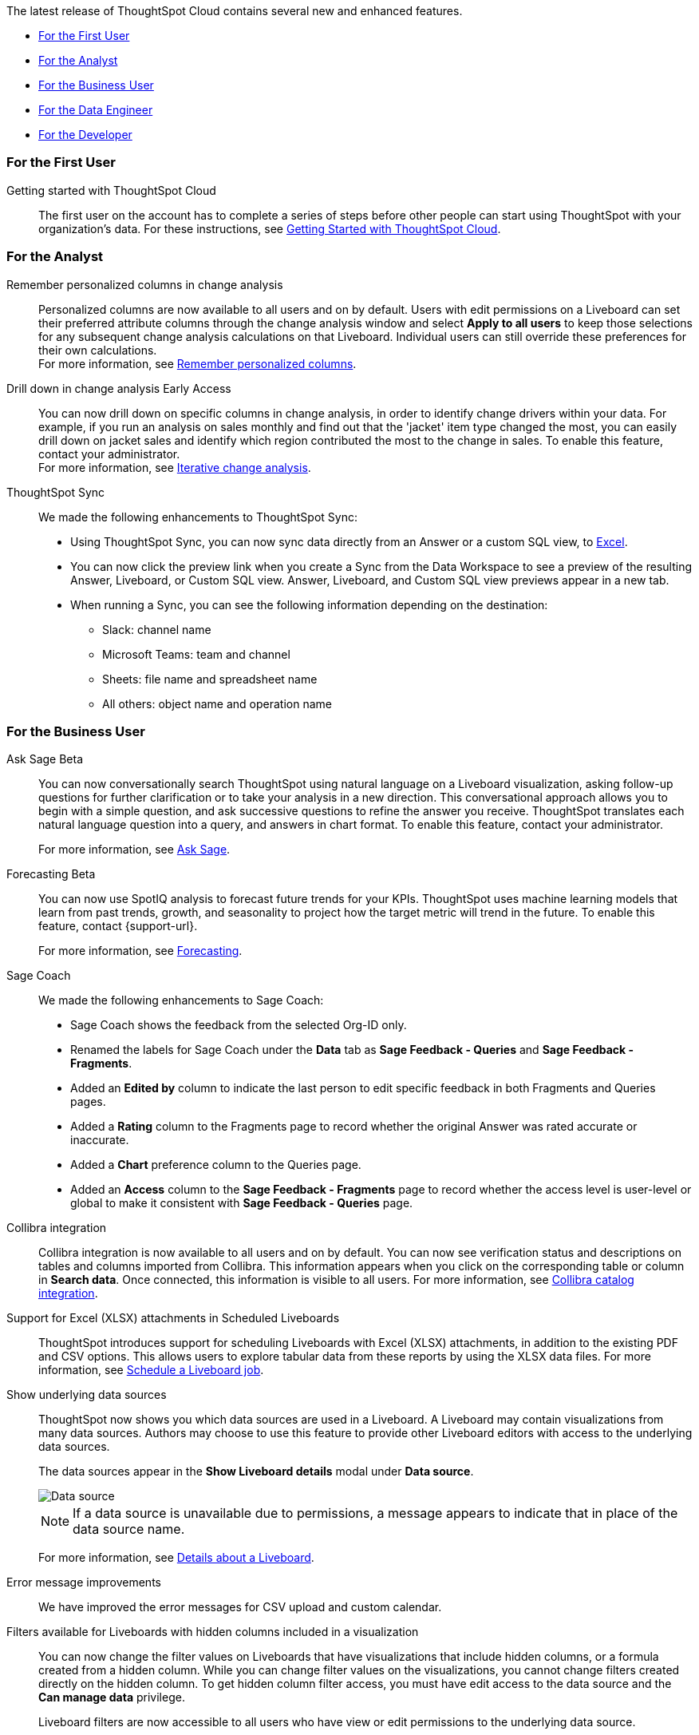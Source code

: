 The latest release of ThoughtSpot Cloud contains several new and enhanced features.

* <<9-12-0-cl-first,For the First User>>
* <<9-12-0-cl-analyst,For the Analyst>>
* <<9-12-0-cl-business-user,For the Business User>>
* <<9-12-0-cl-data-engineer,For the Data Engineer>>
* <<9-12-0-cl-developer,For the Developer>>

[#9-12-0-cl-first]
=== For the First User

Getting started with ThoughtSpot Cloud::
The first user on the account has to complete a series of steps before other people can start using ThoughtSpot with your organization's data.
For these instructions, see xref:ts-cloud-getting-started.adoc[Getting Started with ThoughtSpot Cloud].

[#9-12-0-cl-analyst]
=== For the Analyst

// Naomi – SCAL-181312. documentation JIRA scal-201645.
Remember personalized columns in change analysis::
Personalized columns are now available to all users and on by default. Users with edit permissions on a Liveboard can set their preferred attribute columns through the change analysis window and select *Apply to all users* to keep those selections for any subsequent change analysis calculations on that Liveboard. Individual users can still override these preferences for their own calculations. +
For more information, see
xref:spotiq-change.adoc#remember-personalized[Remember personalized columns].

// Naomi – SCAL-176265. documentation JIRA scal-201646.
Drill down in change analysis [.badge.badge-early-access-relnotes]#Early Access#:: You can now drill down on specific columns in change analysis, in order to identify change drivers within your data. For example, if you run an analysis on sales monthly and find out that the 'jacket' item type changed the most, you can easily drill down on jacket sales and identify which region contributed the most to the change in sales. To enable this feature, contact your administrator. +
For more information, see
xref:spotiq-change.adoc#iterative[Iterative change analysis].

// Naomi – SCAL-180961. SCAL-130010. Documentation JIRA scal-201647. documentation JIRA scal-201649.
ThoughtSpot Sync::
We made the following enhancements to ThoughtSpot Sync:

* Using ThoughtSpot Sync, you can now sync data directly from an Answer or a custom SQL view, to xref:sync-ms-excel.adoc[Excel].
* You can now click the preview link when you create a Sync from the Data Workspace to see a preview of the resulting Answer, Liveboard, or Custom SQL view. Answer, Liveboard, and Custom SQL view previews appear in a new tab.
* When running a Sync, you can see the following information depending on the destination:

** Slack: channel name
** Microsoft Teams: team and channel
** Sheets: file name and spreadsheet name
** All others: object name and operation name

[#9-12-0-cl-business-user]
=== For the Business User

// Naomi – SCAL-188039. documentation jira SCAL-201656.
Ask Sage [.badge.badge-beta-relnotes]#Beta#::
You can now conversationally search ThoughtSpot using natural language on a Liveboard visualization, asking follow-up questions for further clarification or to take your analysis in a new direction. This conversational approach allows you to begin with a simple question, and ask successive questions to refine the answer you receive. ThoughtSpot translates each natural language question into a query, and answers in chart format. To enable this feature, contact your administrator.
+
For more information, see xref:ask-sage.adoc[Ask Sage].

// Naomi -- SCAL-153878. documentation jira SCAL-201644.
Forecasting [.badge.badge-beta-relnotes]#Beta#::
You can now use SpotIQ analysis to forecast future trends for your KPIs. ThoughtSpot uses machine learning models that learn from past trends, growth, and seasonality to project how the target metric will trend in the future. To enable this feature, contact {support-url}.
+
For more information, see xref:spotiq-forecasting.adoc[Forecasting].

// Naomi – SCAL-179981. documentation jira SCAL-202909 (approved).
Sage Coach::
We made the following enhancements to Sage Coach:

* Sage Coach shows the feedback from the selected Org-ID only.
* Renamed the labels for Sage Coach under the *Data* tab as *Sage Feedback - Queries* and *Sage Feedback - Fragments*.
* Added an *Edited by* column to indicate the last person to edit specific feedback in both Fragments and Queries pages.
* Added a *Rating* column to the Fragments page to record whether the original Answer was rated accurate or inaccurate.
* Added a *Chart* preference column to the Queries page.
* Added an *Access* column to the *Sage Feedback - Fragments* page to record whether the access level is user-level or global to make it consistent with *Sage Feedback - Queries* page.

// Naomi -- SCAL-187745. documentation JIRA scal-201640
Collibra integration::
Collibra integration is now available to all users and on by default. You can now see verification status and descriptions on tables and columns imported from Collibra. This information appears when you click on the corresponding table or column in *Search data*. Once connected, this information is visible to all users. For more information, see xref:catalog-integration-collibra.adoc[Collibra catalog integration].

////
Email digest::
ThoughtSpot delivers an email digest to users to provide updates about new and trending Liveboards from their cluster based on total views, favorites, and noteworthy community articles. All users who sign in to ThoughtSpot are automatically subscribed to email digests. Users can manage their preferences for email digests. Administrators can turn this feature on and off, or change the default frequency to weekly, monthly, or quarterly.
    // Mary – SCAL-179683 Doc JIRA SCAL-201820. move lower possibly?
// PM: Mohil - May 6 removed from 9.12.0.cl per Mohil
////

Support for Excel (XLSX) attachments in Scheduled Liveboards::
ThoughtSpot introduces support for scheduling Liveboards with Excel (XLSX) attachments, in addition to the existing PDF and CSV options. This allows users to explore tabular data from these reports by using the XLSX data files.
For more information, see xref:liveboard-schedule.adoc[Schedule a Liveboard job].
// Mary – SCAL-140254 Doc JIRA SCAL-201825 .

Show underlying data sources::
ThoughtSpot now shows you which data sources are used in a Liveboard. A Liveboard may contain visualizations from many data sources. Authors may choose to use this feature to provide other Liveboard editors with access to the underlying data sources.
+
The data sources appear in the *Show Liveboard details* modal under *Data source*.
+
image::data-source.png[Data source]
+
NOTE: If a data source is unavailable due to permissions, a message appears to indicate that in place of the data source name.
+
For more information, see xref:liveboard.adoc[Details about a Liveboard].
// Mary – SCAL-190726 Doc JIRA SCAL-201822.

// Naomi. SCAL-178764. docs JIRA SCAL-204357
Error message improvements:: We have improved the error messages for CSV upload and custom calendar.

Filters available for Liveboards with hidden columns included in a visualization::
You can now change the filter values on Liveboards that have visualizations that include hidden columns, or a formula created from a hidden column. While you can change filter values on the visualizations, you cannot change filters created directly on the hidden column. To get hidden column filter access, you must have edit access to the data source and the *Can manage data* privilege.
+
Liveboard filters are now accessible to all users who have view or edit permissions to the underlying data source.
+
NOTE: Previously, users who did not have edit access to the underlying worksheet of a Liveboard with filters, could not update the Liveboard filters if the Liveboard used a hidden column. This was the case even if the user had view access to the underlying worksheets.
+
For more information, see xref:liveboard-filters.adoc[Liveboard filters].
// Mary – SCAL-157372 Doc JIRA SCAL-201823

[#9-12-0-cl-data-engineer]
=== For the Data Engineer

// Naomi – SCAL-180544. documentation JIRA SCAL-204538 (approved)
Semi-additive measures with first and last values [.badge.badge-early-access-relnotes]#Early Access#::
A semi-additive measure, also known as snapshot data, is a measure that is usually aggregated for all attributes except for date and time. For certain measures, like inventory, you want to know what the value was at the beginning or end of a period. In that case, you can use the `last_value` function to find the inventory at the end of a month, rather than aggregating all values over the month. Similarly, you can use the `first_value` function to find out your stock at the beginning of a month. To enable this feature, contact your administrator.
+
For more information, see xref:semi-additive-measures.adoc[Semi-additive measures with `first_value` and `last_value` functions] and xref:semi-additive-modeling.adoc[Modeling data for semi-additive measures].

Version control for Liveboards and Answers [.badge.badge-early-access-relnotes]#Early Access#::
// Mark – doc jira: SCAL-196890
// PM: Nico
Now teams of analysts can more easily collaborate on content development of Liveboards and Answers. You can enable version control on specific Liveboards and Answers. With version control enabled, every time you save the Liveboard or Answer, a new version is created and stored. You can browse the version history in ThoughtSpot and restore any saved versions whenever you need to. To enable this feature, contact your administrator. For more information, see
ifndef::pendo-links[]
xref:liveboard.adoc#version-history[Liveboards] and xref:answers.adoc#version-history[Answers].
endif::[]
ifdef::pendo-links[]
xref:liveboard.adoc#version-history[Liveboards,window=_blank] and xref:answers.adoc#version-history[Answers,window=_blank].
endif::[]

// Naomi -- SCAL-187745. documentation JIRA scal-201640.
Collibra catalog integration::
Collibra catalog integration is now available to all users and on by default. You can now import metadata information related to your tables and columns from Collibra into ThoughtSpot. From the Data tab, you can set up a connection to Collibra to import column descriptions, column verification status, table descriptions, and table verification status. For more information, see xref:catalog-integration-collibra.adoc[].

// Naomi – SCAL-191462, documentation jira scal-196178
Snowflake secondary role configuration for External OAuth::
ThoughtSpot now supports secondary role configuration when you create a Snowflake connection using External OAuth. When you set secondary roles to `ALL`, you can access all tables that any single role has access to and combine them in a single SQL query without having to switch roles.
+
For more information on primary and secondary roles, see link:https://docs.snowflake.com/en/user-guide/security-access-control-overview#enforcement-model-with-primary-role-and-secondary-roles[Enforcement model with primary role and secondary roles^] and xref:connections-snowflake-add.adoc#secondary[Add a Snowflake connection].

Multiple configurations for Snowflake connections [.badge.badge-early-access-relnotes]#Early Access#::
// Mark – SCAL-94921, doc jira: SCAL-136317
// PM: Aagrhan
You can now create multiple configurations for each Snowflake connection. This allows you to allocate a separate Snowflake warehouse for different ThoughtSpot users or groups, eliminating the need to duplicate Liveboards and configure multiple Snowflake connections and helping you with cost tracking and chargeback. You can also use this for your search indexing so that you can control and balance the computing load. In addition, this allows you to easily test a set of Liveboards against different environments (dev, qa, prod), and configure different databases for multi-tenancy / multi-org deployments.
For more information, see xref:connections-snowflake-add.adoc#additional-configurations-create[Creating additional configurations for your Snowflake connection].

// Naomi - Doc jira: SCAL-203459
Redshift AWS IDC OAuth:: We now support Redshift connections using AWS IDC OAuth. For more information, see
xref:connections-redshift-aws-idc-oauth.adoc[Configure AWS IDC OAuth for a Redshift connection].

// Naomi – SCAL-179763. documentation JIRA scal-201642.
User Adoption Liveboard::
You can now use the User Adoption Liveboard to understand how ThoughtSpot is saving you time with ad-hoc insights, and how many users are accessing ThoughtSpot and creating new insights every month. For more information, see
xref:user-adoption.adoc[User Adoption Liveboard] and xref:user-productivity.adoc[].


// Naomi – SCAL-148626. documentation jira SCAL-202207 (approved). SCAL-132544. documentation jira SCAL-202209 (approved)
Connection TML::
You can now use the table TML file to make changes to connection details like remapping columns and changing data type, rather than using the connection.yaml file. This allows you to make small changes to a Connection without the need to resolve all possible errors first. You can also edit or export the Connection TML file from the Data Workspace. For more information, see xref:tml-connections.adoc[TML for connections].


Enabling GIT integration for version control of Liveboards and Answers [.badge.badge-early-access-relnotes]#Early Access#::
// Mark – doc jira: SCAL-196890
// PM: Nico
Administrators can now enable version control of Liveboards and Answers. You enable version control for your ThoughtSpot Org by connecting it to a Github repository. Once enabled for the Org, version control can be enabled individually for any Liveboard or Answer. Each time a user saves changes, a new version of the Liveboard or Answer is created and stored in your Github repository. Users can easily browse and restore an older version from the Liveboard or Answer itself. For more information, see
xref:git-version-control.adoc[Version control for Liveboards and Answers].

[#9-12-0-cl-developer]
=== For the Developer

ThoughtSpot Embedded:: For information about the new features and enhancements introduced in this release, refer to https://developers.thoughtspot.com/docs/?pageid=whats-new[ThoughtSpot Developer Documentation^].
